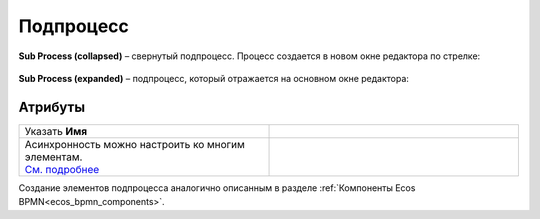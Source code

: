 Подпроцесс
==========

.. _sub_process:

 .. image:: _static/sub_process/71.png
       :width: 300
       :align: center

**Sub Process (collapsed)** – свернутый подпроцесс. Процесс создается в новом окне редактора по стрелке:

 .. image:: _static/sub_process/72.png
       :width: 200
       :align: center

 .. image:: _static/sub_process/73.png
       :width: 600
       :align: center

**Sub Process (expanded)** – подпроцесс, который отражается на основном окне редактора:

 .. image:: _static/sub_process/74.png
       :width: 300
       :align: center

Атрибуты
--------

.. list-table::
      :widths: 5 5
      :class: tight-table 

      * - Указать **Имя**

        - 
               .. image:: _static/sub_process/75.png
                :width: 300
                :align: center

      * - | Асинхронность можно настроить ко многим элементам. 
          | `См. подробнее  <https://camunda.com/blog/2014/07/advanced-asynchronous-continuations/>`_ 
        - 
               .. image:: _static/sub_process/77.png
                :width: 300
                :align: center

Создание элементов подпроцесса аналогично описанным в разделе :ref:`Компоненты Ecos BPMN<ecos_bpmn_components>`.